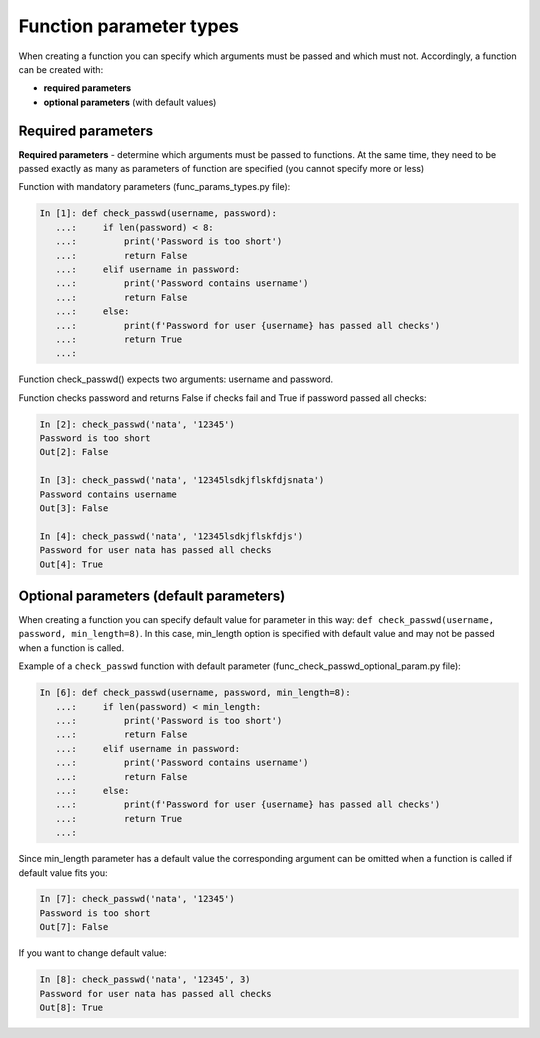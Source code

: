 Function parameter types
-----------------------

When creating a function you can specify which arguments must be passed and which must not. Accordingly, a function can be created with:

* **required parameters**
* **optional parameters** (with default values)

Required parameters
~~~~~~~~~~~~~~~~~~~~~~

**Required parameters** - determine which arguments must be passed to functions. At the same time, they need to be passed exactly as many as  parameters of function are specified (you cannot specify more or less)

Function with mandatory parameters (func_params_types.py file):

.. code:: python

    In [1]: def check_passwd(username, password):
       ...:     if len(password) < 8:
       ...:         print('Password is too short')
       ...:         return False
       ...:     elif username in password:
       ...:         print('Password contains username')
       ...:         return False
       ...:     else:
       ...:         print(f'Password for user {username} has passed all checks')
       ...:         return True
       ...:


Function check_passwd() expects two arguments: username and password.

Function checks password and returns False if checks fail and True if password passed all checks:

.. code:: python

    In [2]: check_passwd('nata', '12345')
    Password is too short
    Out[2]: False

    In [3]: check_passwd('nata', '12345lsdkjflskfdjsnata')
    Password contains username
    Out[3]: False

    In [4]: check_passwd('nata', '12345lsdkjflskfdjs')
    Password for user nata has passed all checks
    Out[4]: True


Optional parameters (default parameters)
~~~~~~~~~~~~~~~~~~~~~~~~~~~~~~~~~~~~~~~~~~~~~~~~~~~~~~~~~~~~~~

When creating a function you can specify default value for parameter in
this way: ``def check_passwd(username, password, min_length=8)``.
In this case, min_length option is specified with default value and may not be passed when a function is called.


Example of a ``check_passwd`` function with default parameter (func_check_passwd_optional_param.py file):

.. code:: python

    In [6]: def check_passwd(username, password, min_length=8):
       ...:     if len(password) < min_length:
       ...:         print('Password is too short')
       ...:         return False
       ...:     elif username in password:
       ...:         print('Password contains username')
       ...:         return False
       ...:     else:
       ...:         print(f'Password for user {username} has passed all checks')
       ...:         return True
       ...:

Since min_length parameter has a default value the corresponding argument can be omitted when a function is called if default value fits you:

.. code:: python

    In [7]: check_passwd('nata', '12345')
    Password is too short
    Out[7]: False


If you want to change default value:

.. code:: python

    In [8]: check_passwd('nata', '12345', 3)
    Password for user nata has passed all checks
    Out[8]: True

